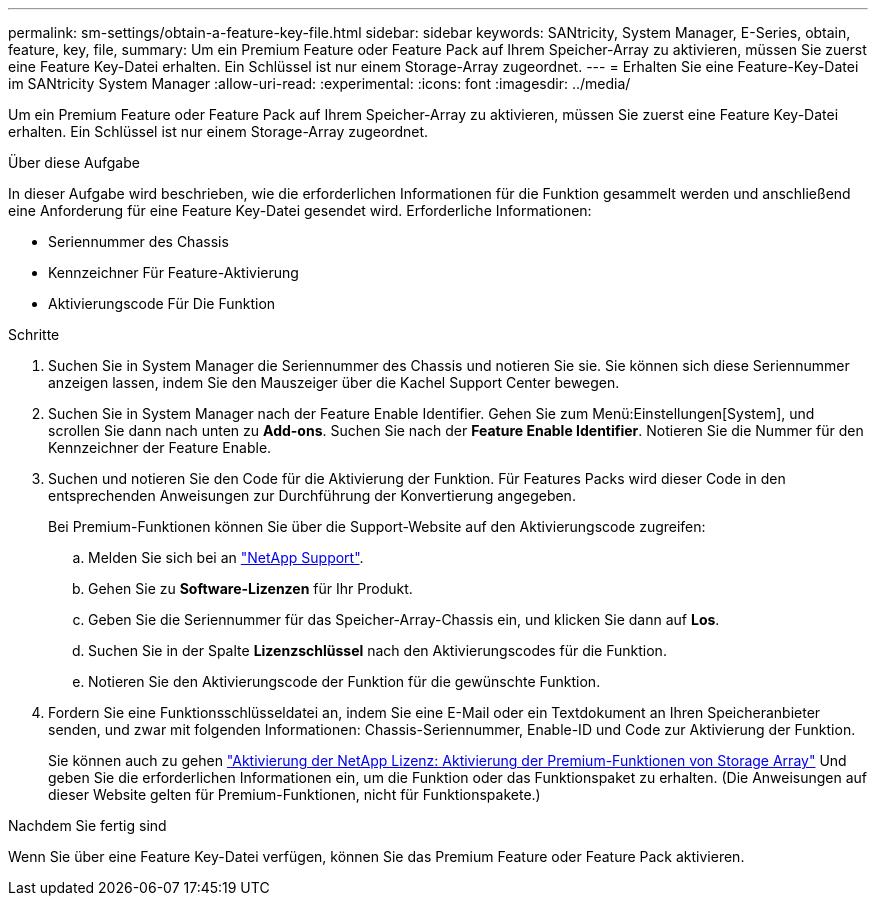 ---
permalink: sm-settings/obtain-a-feature-key-file.html 
sidebar: sidebar 
keywords: SANtricity, System Manager, E-Series, obtain, feature, key, file, 
summary: Um ein Premium Feature oder Feature Pack auf Ihrem Speicher-Array zu aktivieren, müssen Sie zuerst eine Feature Key-Datei erhalten. Ein Schlüssel ist nur einem Storage-Array zugeordnet. 
---
= Erhalten Sie eine Feature-Key-Datei im SANtricity System Manager
:allow-uri-read: 
:experimental: 
:icons: font
:imagesdir: ../media/


[role="lead"]
Um ein Premium Feature oder Feature Pack auf Ihrem Speicher-Array zu aktivieren, müssen Sie zuerst eine Feature Key-Datei erhalten. Ein Schlüssel ist nur einem Storage-Array zugeordnet.

.Über diese Aufgabe
In dieser Aufgabe wird beschrieben, wie die erforderlichen Informationen für die Funktion gesammelt werden und anschließend eine Anforderung für eine Feature Key-Datei gesendet wird. Erforderliche Informationen:

* Seriennummer des Chassis
* Kennzeichner Für Feature-Aktivierung
* Aktivierungscode Für Die Funktion


.Schritte
. Suchen Sie in System Manager die Seriennummer des Chassis und notieren Sie sie. Sie können sich diese Seriennummer anzeigen lassen, indem Sie den Mauszeiger über die Kachel Support Center bewegen.
. Suchen Sie in System Manager nach der Feature Enable Identifier. Gehen Sie zum Menü:Einstellungen[System], und scrollen Sie dann nach unten zu *Add-ons*. Suchen Sie nach der *Feature Enable Identifier*. Notieren Sie die Nummer für den Kennzeichner der Feature Enable.
. Suchen und notieren Sie den Code für die Aktivierung der Funktion. Für Features Packs wird dieser Code in den entsprechenden Anweisungen zur Durchführung der Konvertierung angegeben.
+
Bei Premium-Funktionen können Sie über die Support-Website auf den Aktivierungscode zugreifen:

+
.. Melden Sie sich bei an https://mysupport.netapp.com/site/global/dashboard["NetApp Support"^].
.. Gehen Sie zu *Software-Lizenzen* für Ihr Produkt.
.. Geben Sie die Seriennummer für das Speicher-Array-Chassis ein, und klicken Sie dann auf *Los*.
.. Suchen Sie in der Spalte *Lizenzschlüssel* nach den Aktivierungscodes für die Funktion.
.. Notieren Sie den Aktivierungscode der Funktion für die gewünschte Funktion.


. Fordern Sie eine Funktionsschlüsseldatei an, indem Sie eine E-Mail oder ein Textdokument an Ihren Speicheranbieter senden, und zwar mit folgenden Informationen: Chassis-Seriennummer, Enable-ID und Code zur Aktivierung der Funktion.
+
Sie können auch zu gehen http://partnerspfk.netapp.com["Aktivierung der NetApp Lizenz: Aktivierung der Premium-Funktionen von Storage Array"^] Und geben Sie die erforderlichen Informationen ein, um die Funktion oder das Funktionspaket zu erhalten. (Die Anweisungen auf dieser Website gelten für Premium-Funktionen, nicht für Funktionspakete.)



.Nachdem Sie fertig sind
Wenn Sie über eine Feature Key-Datei verfügen, können Sie das Premium Feature oder Feature Pack aktivieren.
